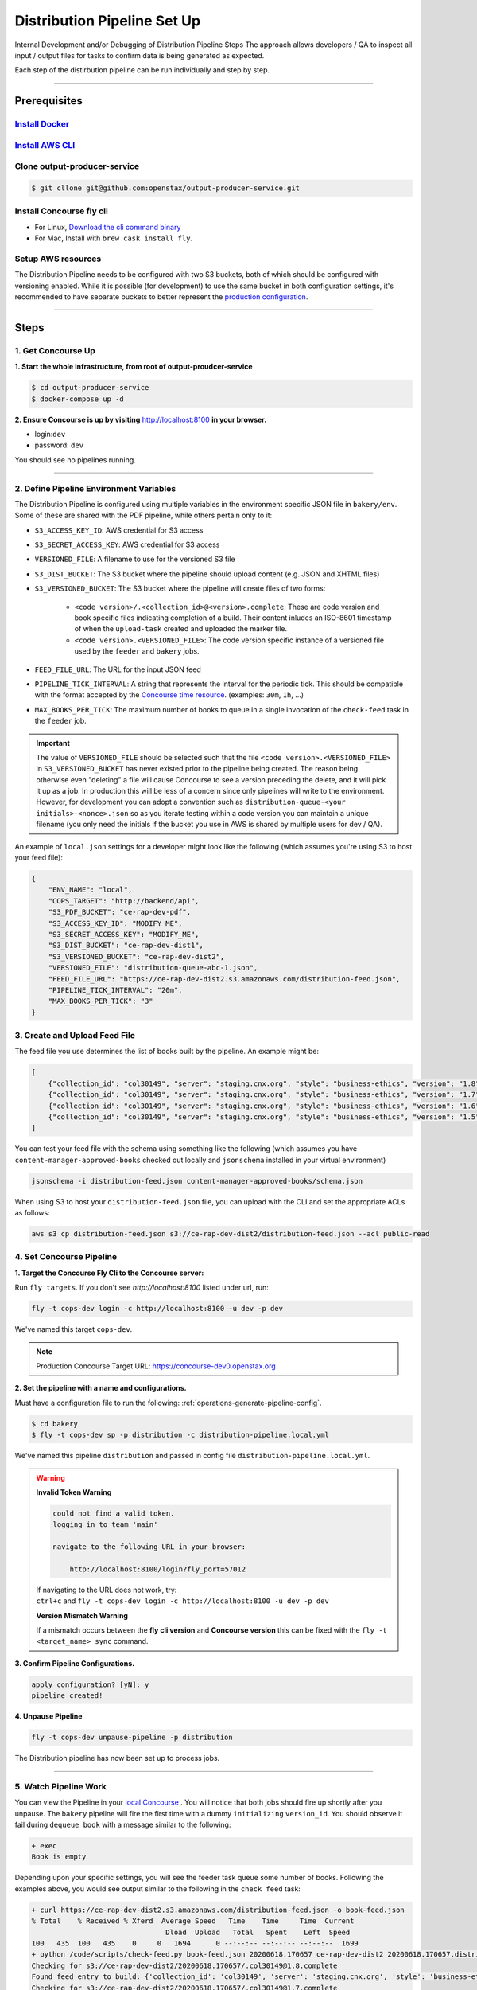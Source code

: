.. _distribution-pipeline-steps:

############################
Distribution Pipeline Set Up
############################

Internal Development and/or Debugging of Distribution Pipeline Steps
The approach allows developers / QA to inspect all input / output files for tasks
to confirm data is being generated as expected.

Each step of the distirbution pipeline can be run individually and step by step.

----

*************
Prerequisites
*************

`Install Docker <https://docs.docker.com/get-docker/>`_
=========================================================

`Install AWS CLI <https://aws.amazon.com/cli/>`_
================================================

Clone output-producer-service
=============================

.. code-block:: bash

    $ git cllone git@github.com:openstax/output-producer-service.git

Install Concourse fly cli
===========================

- For Linux, `Download the cli command binary <https://concourse-ci.org/quick-start.html>`_
- For Mac, Install with ``brew cask install fly``.

Setup AWS resources
===================
The Distribution Pipeline needs to be configured with two S3 buckets, both of which
should be configured with versioning enabled. While it is possible (for development)
to use the same bucket in both configuration settings, it's recommended to have
separate buckets to better represent the `production configuration <https://github.com/openstax/unified-deployment/tree/master/apps/web_hosting_content_s3>`_.

----

*****
Steps
*****

1. Get Concourse Up
===================

**1. Start the whole infrastructure, from root of output-proudcer-service**

.. code-block:: bash

   $ cd output-producer-service
   $ docker-compose up -d

**2. Ensure Concourse is up by visiting** `http://localhost:8100 <http://localhost:8100>`_ **in your browser.**

* login:``dev``
* password: ``dev``

You should see no pipelines running.

-------

2. Define Pipeline Environment Variables
=====================================
The Distribution Pipeline is configured using multiple variables in the environment
specific JSON file in ``bakery/env``. Some of these are shared with the PDF pipeline,
while others pertain only to it:

* ``S3_ACCESS_KEY_ID``: AWS credential for S3 access
* ``S3_SECRET_ACCESS_KEY``: AWS credential for S3 access
* ``VERSIONED_FILE``: A filename to use for the versioned S3 file
* ``S3_DIST_BUCKET``: The S3 bucket where the pipeline should upload content (e.g. JSON and XHTML files)
* ``S3_VERSIONED_BUCKET``: The S3 bucket where the pipeline will create files of two forms:

    * ``<code version>/.<collection_id>@<version>.complete``: These are code version and book specific
      files indicating completion of a build. Their content inludes an ISO-8601 timestamp of when the ``upload-task`` created and uploaded the marker file.
    * ``<code version>.<VERSIONED_FILE>``: The code version specific instance of a versioned file used
      by the ``feeder`` and ``bakery`` jobs.

* ``FEED_FILE_URL``: The URL for the input JSON feed
* ``PIPELINE_TICK_INTERVAL``: A string that represents the interval for the periodic tick.
  This should be compatible with the format accepted by the `Concourse time resource <https://github.com/concourse/time-resource#source-configuration>`_.
  (examples: ``30m``, ``1h``, ...)
* ``MAX_BOOKS_PER_TICK``: The maximum number of books to queue in a single invocation of
  the ``check-feed`` task in the ``feeder`` job.

.. important::
    The value of ``VERSIONED_FILE`` should be selected such that the file ``<code version>.<VERSIONED_FILE>`` in
    ``S3_VERSIONED_BUCKET`` has never existed prior to the pipeline being created. The reason being otherwise even "deleting"
    a file will cause Concourse to see a version preceding the delete, and it will pick it up as a
    job. In production this will be less of a  concern since only pipelines will write to the environment.
    However, for development you can adopt a convention such as ``distribution-queue-<your initials>-<nonce>.json``
    so as you iterate testing within a code version you can maintain a unique filename (you only need the initials if
    the bucket you use in AWS is shared by multiple users for dev / QA).

An example of ``local.json`` settings for a developer might look like the following (which assumes you're using
S3 to host your feed file):

.. code-block:: json

    {
        "ENV_NAME": "local",
        "COPS_TARGET": "http://backend/api",
        "S3_PDF_BUCKET": "ce-rap-dev-pdf",
        "S3_ACCESS_KEY_ID": "MODIFY ME",
        "S3_SECRET_ACCESS_KEY": "MODIFY_ME",
        "S3_DIST_BUCKET": "ce-rap-dev-dist1",
        "S3_VERSIONED_BUCKET": "ce-rap-dev-dist2",
        "VERSIONED_FILE": "distribution-queue-abc-1.json",
        "FEED_FILE_URL": "https://ce-rap-dev-dist2.s3.amazonaws.com/distribution-feed.json",
        "PIPELINE_TICK_INTERVAL": "20m",
        "MAX_BOOKS_PER_TICK": "3"
    }

3. Create and Upload Feed File
==============================
The feed file you use determines the list of books built by the pipeline. An example
might be:

.. code-block:: json

    [
        {"collection_id": "col30149", "server": "staging.cnx.org", "style": "business-ethics", "version": "1.8"},
        {"collection_id": "col30149", "server": "staging.cnx.org", "style": "business-ethics", "version": "1.7"},
        {"collection_id": "col30149", "server": "staging.cnx.org", "style": "business-ethics", "version": "1.6"},
        {"collection_id": "col30149", "server": "staging.cnx.org", "style": "business-ethics", "version": "1.5"}
    ]

You can test your feed file with the schema using something like the following
(which assumes you have ``content-manager-approved-books`` checked out locally and ``jsonschema``
installed in your virtual environment)

.. code-block:: bash

    jsonschema -i distribution-feed.json content-manager-approved-books/schema.json

When using S3 to host your ``distribution-feed.json`` file, you can upload with the
CLI and set the appropriate ACLs as follows:

.. code-block:: bash

    aws s3 cp distribution-feed.json s3://ce-rap-dev-dist2/distribution-feed.json --acl public-read

4. Set Concourse Pipeline
=========================

**1. Target the Concourse Fly Cli to the Concourse server:**

Run ``fly targets``. If you don't see `http://localhost:8100` listed under url, run:

.. code-block:: bash

   fly -t cops-dev login -c http://localhost:8100 -u dev -p dev

We've named this target ``cops-dev``.

.. note::
   Production Concourse Target URL: https://concourse-dev0.openstax.org

**2. Set the pipeline with a name and configurations.**

Must have a configuration file to run the following: :ref:`operations-generate-pipeline-config`.

.. code-block:: bash

    $ cd bakery
    $ fly -t cops-dev sp -p distribution -c distribution-pipeline.local.yml

We've named this pipeline ``distribution`` and passed in config file ``distribution-pipeline.local.yml``.

..  warning::

    **Invalid Token Warning**

    .. code-block:: bash

        could not find a valid token.
        logging in to team 'main'

        navigate to the following URL in your browser:

            http://localhost:8100/login?fly_port=57012

    | If navigating to the URL does not work, try:
    | ``ctrl+c`` and  ``fly -t cops-dev login -c http://localhost:8100 -u dev -p dev``

    **Version Mismatch Warning**

    If a mismatch occurs between the **fly cli version** and **Concourse version**
    this can be fixed with the ``fly -t <target_name> sync`` command.



**3. Confirm Pipeline Configurations.**

.. code-block:: bash

    apply configuration? [yN]: y
    pipeline created!

**4. Unpause Pipeline**

.. code-block:: bash

   fly -t cops-dev unpause-pipeline -p distribution

The Distribution pipeline has now been set up to process jobs.

-------

5. Watch Pipeline Work
======================

You can view the Pipeline in your `local Concourse <http://localhost:8100>`_ .
You will notice that both jobs should fire up shortly after you unpause. The
``bakery`` pipeline will fire the first time with a dummy ``initializing``
``version_id``. You should observe it fail during ``dequeue book`` with a
message similar to the following:

.. code-block:: bash

    + exec
    Book is empty

Depending upon your specific settings, you will see the feeder task queue some
number of books. Following the examples above, you would see output similar to
the following in the ``check feed`` task:

.. code-block:: bash

    + curl https://ce-rap-dev-dist2.s3.amazonaws.com/distribution-feed.json -o book-feed.json
    % Total    % Received % Xferd  Average Speed   Time    Time     Time  Current
                                    Dload  Upload   Total   Spent    Left  Speed
    100   435  100   435    0     0   1694      0 --:--:-- --:--:-- --:--:--  1699
    + python /code/scripts/check-feed.py book-feed.json 20200618.170657 ce-rap-dev-dist2 20200618.170657.distribution-queue-abc-1.json 3
    Checking for s3://ce-rap-dev-dist2/20200618.170657/.col30149@1.8.complete
    Found feed entry to build: {'collection_id': 'col30149', 'server': 'staging.cnx.org', 'style': 'business-ethics', 'version': '1.8'}
    Checking for s3://ce-rap-dev-dist2/20200618.170657/.col30149@1.7.complete
    Found feed entry to build: {'collection_id': 'col30149', 'server': 'staging.cnx.org', 'style': 'business-ethics', 'version': '1.7'}
    Checking for s3://ce-rap-dev-dist2/20200618.170657/.col30149@1.6.complete
    Found feed entry to build: {'collection_id': 'col30149', 'server': 'staging.cnx.org', 'style': 'business-ethics', 'version': '1.6'}
    Queued 3 books

You'll also see a filename similar to ``20200618.170657.distribution-queue-abc-1.json``
show up in the ``ce-rap-dev-dist2`` bucket:

.. code-block:: bash

    aws s3 ls s3://ce-rap-dev-dist2
    2020-06-18 16:28:28        104 20200618.170657.distribution-queue-abc-1.json
    2020-06-18 16:28:08        435 distribution-feed.json

After a bit, the ``bakery`` job will
pick up those 3 books as concurrent jobs. Once those complete successfully, you
will find content in the ``ce-rap-dev-dist1`` bucket and ``.complete`` files in
``ce-rap-dev-dist2``:

.. code-block:: bash

    aws s3 ls --recursive s3://ce-rap-dev-dist2
    2020-06-18 16:28:28        104 20200618.170657.distribution-queue-abc-1.json
    2020-06-18 16:36:36         26 20200618.170657/.col30149@1.6.complete
    2020-06-18 16:36:37         26 20200618.170657/.col30149@1.7.complete
    2020-06-18 16:36:37         26 20200618.170657/.col30149@1.8.complete
    2020-06-18 16:28:08        435 distribution-feed.json

    aws s3 ls --recursive s3://ce-rap-dev-dist1
    2020-06-18 16:35:37      54597 apps/archive/20200618.170657/contents/464a3fba-68c1-426a-99f9-597e739dc911@6.6.json
    2020-06-18 16:35:42      31246 apps/archive/20200618.170657/contents/464a3fba-68c1-426a-99f9-597e739dc911@6.6.xhtml
    ...

In subsequent "ticks", the pipeline will build additional books until the feed is
completely processed.
